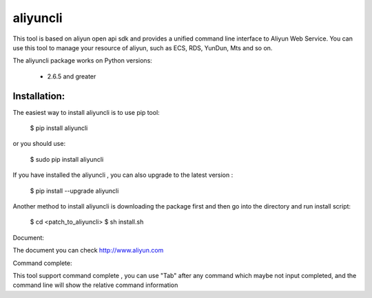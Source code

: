 =========
aliyuncli
=========

This tool is based on aliyun open api sdk and provides a unified command line interface to Aliyun Web Service.
You can use this tool to manage your resource of aliyun, such as ECS, RDS, YunDun, Mts and so on.

The aliyuncli package works on Python versions:

   * 2.6.5 and greater
-------------
Installation:
-------------

The easiest way to install aliyuncli is to use pip tool:

    $ pip install aliyuncli

or you should use:

    $ sudo pip install aliyuncli

If you have installed the aliyuncli , you can also upgrade to the latest version :

    $ pip install --upgrade aliyuncli

Another method to install aliyuncli is downloading the package first and then go into the
directory and run install script:

    $ cd <patch_to_aliyuncli>
    $ sh install.sh

Document:

The document you can check http://www.aliyun.com

Command complete:

This tool support command complete , you can use "Tab" after any command which maybe not input completed, and the
command line will show the relative command information


